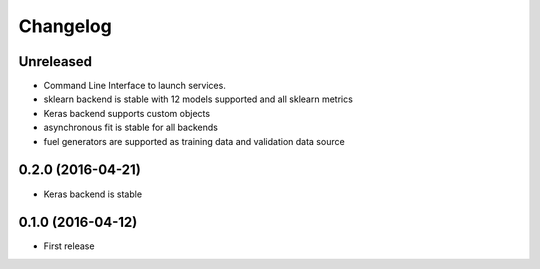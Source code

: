 
Changelog
=========


Unreleased
-----------------------------------------

* Command Line Interface to launch services.
* sklearn backend is stable with 12 models supported and all sklearn metrics
* Keras backend supports custom objects
* asynchronous fit is stable for all backends
* fuel generators are supported as training data and validation data source



0.2.0 (2016-04-21)
-----------------------------------------

* Keras backend is stable


0.1.0 (2016-04-12)
-----------------------------------------

* First release
